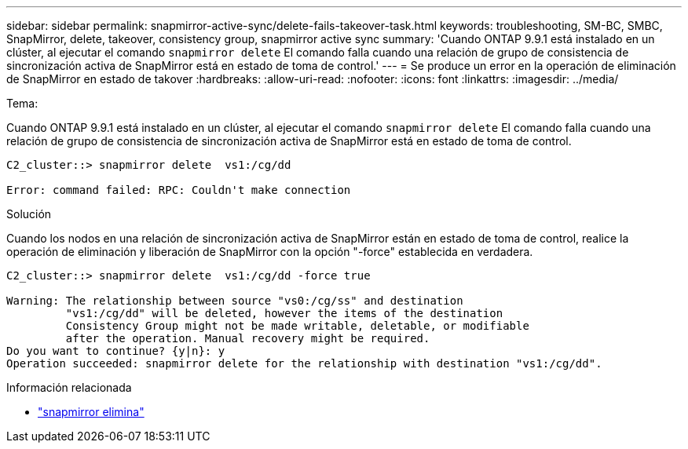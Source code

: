 ---
sidebar: sidebar 
permalink: snapmirror-active-sync/delete-fails-takeover-task.html 
keywords: troubleshooting, SM-BC, SMBC, SnapMirror, delete, takeover, consistency group, snapmirror active sync 
summary: 'Cuando ONTAP 9.9.1 está instalado en un clúster, al ejecutar el comando  `snapmirror delete` El comando falla cuando una relación de grupo de consistencia de sincronización activa de SnapMirror está en estado de toma de control.' 
---
= Se produce un error en la operación de eliminación de SnapMirror en estado de takover
:hardbreaks:
:allow-uri-read: 
:nofooter: 
:icons: font
:linkattrs: 
:imagesdir: ../media/


.Tema:
[role="lead"]
Cuando ONTAP 9.9.1 está instalado en un clúster, al ejecutar el comando  `snapmirror delete` El comando falla cuando una relación de grupo de consistencia de sincronización activa de SnapMirror está en estado de toma de control.

....
C2_cluster::> snapmirror delete  vs1:/cg/dd

Error: command failed: RPC: Couldn't make connection
....
.Solución
Cuando los nodos en una relación de sincronización activa de SnapMirror están en estado de toma de control, realice la operación de eliminación y liberación de SnapMirror con la opción "-force" establecida en verdadera.

....
C2_cluster::> snapmirror delete  vs1:/cg/dd -force true

Warning: The relationship between source "vs0:/cg/ss" and destination
         "vs1:/cg/dd" will be deleted, however the items of the destination
         Consistency Group might not be made writable, deletable, or modifiable
         after the operation. Manual recovery might be required.
Do you want to continue? {y|n}: y
Operation succeeded: snapmirror delete for the relationship with destination "vs1:/cg/dd".
....
.Información relacionada
* link:https://docs.netapp.com/us-en/ontap-cli/snapmirror-delete.html["snapmirror elimina"^]

